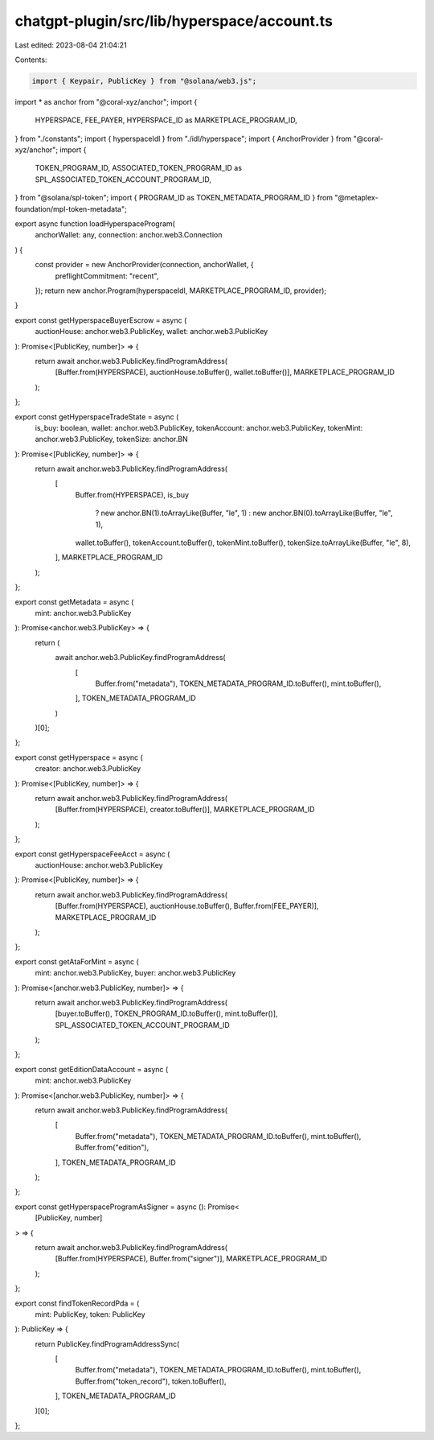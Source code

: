 chatgpt-plugin/src/lib/hyperspace/account.ts
============================================

Last edited: 2023-08-04 21:04:21

Contents:

.. code-block:: ts

    import { Keypair, PublicKey } from "@solana/web3.js";
import * as anchor from "@coral-xyz/anchor";
import {
  HYPERSPACE,
  FEE_PAYER,
  HYPERSPACE_ID as MARKETPLACE_PROGRAM_ID,
} from "./constants";
import { hyperspaceIdl } from "./idl/hyperspace";
import { AnchorProvider } from "@coral-xyz/anchor";
import {
  TOKEN_PROGRAM_ID,
  ASSOCIATED_TOKEN_PROGRAM_ID as SPL_ASSOCIATED_TOKEN_ACCOUNT_PROGRAM_ID,
} from "@solana/spl-token";
import { PROGRAM_ID as TOKEN_METADATA_PROGRAM_ID } from "@metaplex-foundation/mpl-token-metadata";

export async function loadHyperspaceProgram(
  anchorWallet: any,
  connection: anchor.web3.Connection
) {
  const provider = new AnchorProvider(connection, anchorWallet, {
    preflightCommitment: "recent",
  });
  return new anchor.Program(hyperspaceIdl, MARKETPLACE_PROGRAM_ID, provider);
}

export const getHyperspaceBuyerEscrow = async (
  auctionHouse: anchor.web3.PublicKey,
  wallet: anchor.web3.PublicKey
): Promise<[PublicKey, number]> => {
  return await anchor.web3.PublicKey.findProgramAddress(
    [Buffer.from(HYPERSPACE), auctionHouse.toBuffer(), wallet.toBuffer()],
    MARKETPLACE_PROGRAM_ID
  );
};

export const getHyperspaceTradeState = async (
  is_buy: boolean,
  wallet: anchor.web3.PublicKey,
  tokenAccount: anchor.web3.PublicKey,
  tokenMint: anchor.web3.PublicKey,
  tokenSize: anchor.BN
): Promise<[PublicKey, number]> => {
  return await anchor.web3.PublicKey.findProgramAddress(
    [
      Buffer.from(HYPERSPACE),
      is_buy
        ? new anchor.BN(1).toArrayLike(Buffer, "le", 1)
        : new anchor.BN(0).toArrayLike(Buffer, "le", 1),
      wallet.toBuffer(),
      tokenAccount.toBuffer(),
      tokenMint.toBuffer(),
      tokenSize.toArrayLike(Buffer, "le", 8),
    ],
    MARKETPLACE_PROGRAM_ID
  );
};

export const getMetadata = async (
  mint: anchor.web3.PublicKey
): Promise<anchor.web3.PublicKey> => {
  return (
    await anchor.web3.PublicKey.findProgramAddress(
      [
        Buffer.from("metadata"),
        TOKEN_METADATA_PROGRAM_ID.toBuffer(),
        mint.toBuffer(),
      ],
      TOKEN_METADATA_PROGRAM_ID
    )
  )[0];
};

export const getHyperspace = async (
  creator: anchor.web3.PublicKey
): Promise<[PublicKey, number]> => {
  return await anchor.web3.PublicKey.findProgramAddress(
    [Buffer.from(HYPERSPACE), creator.toBuffer()],
    MARKETPLACE_PROGRAM_ID
  );
};

export const getHyperspaceFeeAcct = async (
  auctionHouse: anchor.web3.PublicKey
): Promise<[PublicKey, number]> => {
  return await anchor.web3.PublicKey.findProgramAddress(
    [Buffer.from(HYPERSPACE), auctionHouse.toBuffer(), Buffer.from(FEE_PAYER)],
    MARKETPLACE_PROGRAM_ID
  );
};

export const getAtaForMint = async (
  mint: anchor.web3.PublicKey,
  buyer: anchor.web3.PublicKey
): Promise<[anchor.web3.PublicKey, number]> => {
  return await anchor.web3.PublicKey.findProgramAddress(
    [buyer.toBuffer(), TOKEN_PROGRAM_ID.toBuffer(), mint.toBuffer()],
    SPL_ASSOCIATED_TOKEN_ACCOUNT_PROGRAM_ID
  );
};

export const getEditionDataAccount = async (
  mint: anchor.web3.PublicKey
): Promise<[anchor.web3.PublicKey, number]> => {
  return await anchor.web3.PublicKey.findProgramAddress(
    [
      Buffer.from("metadata"),
      TOKEN_METADATA_PROGRAM_ID.toBuffer(),
      mint.toBuffer(),
      Buffer.from("edition"),
    ],
    TOKEN_METADATA_PROGRAM_ID
  );
};

export const getHyperspaceProgramAsSigner = async (): Promise<
  [PublicKey, number]
> => {
  return await anchor.web3.PublicKey.findProgramAddress(
    [Buffer.from(HYPERSPACE), Buffer.from("signer")],
    MARKETPLACE_PROGRAM_ID
  );
};

export const findTokenRecordPda = (
  mint: PublicKey,
  token: PublicKey
): PublicKey => {
  return PublicKey.findProgramAddressSync(
    [
      Buffer.from("metadata"),
      TOKEN_METADATA_PROGRAM_ID.toBuffer(),
      mint.toBuffer(),
      Buffer.from("token_record"),
      token.toBuffer(),
    ],
    TOKEN_METADATA_PROGRAM_ID
  )[0];
};


